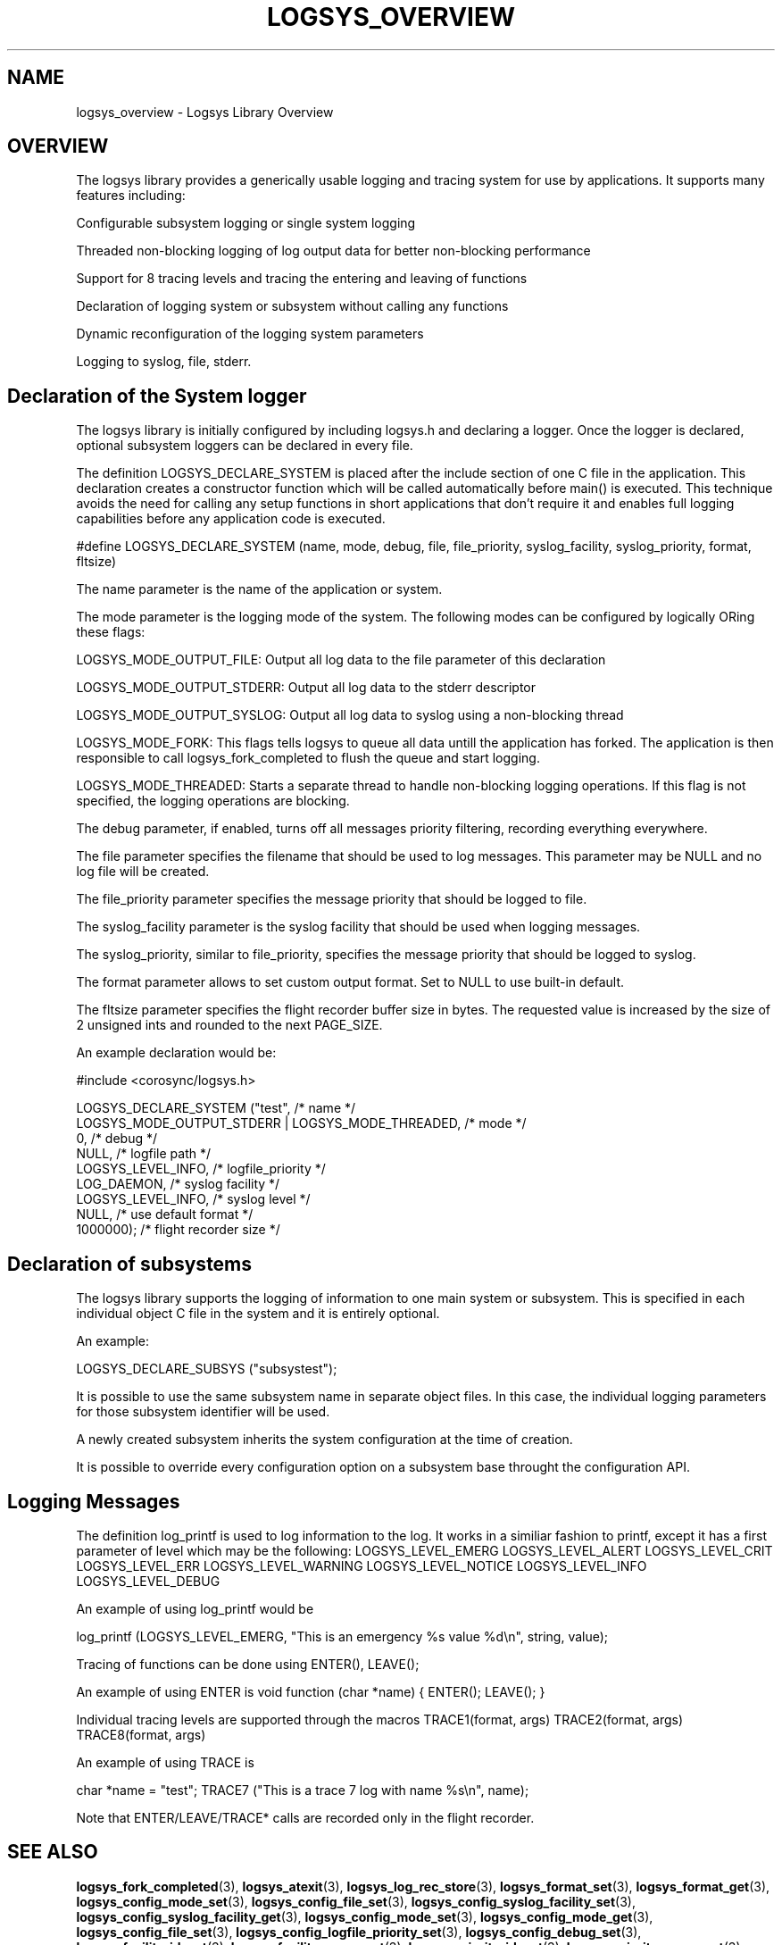 .\"/*
.\" * Copyright (c) 2007-2009 Red Hat, Inc.
.\" *
.\" * All rights reserved.
.\" *
.\" * Author: Steven Dake (sdake@redhat.com)
.\" * Author: Fabio M. Di Nitto (fdinitto@redhat.com)
.\" *
.\" * This software licensed under BSD license, the text of which follows:
.\" *
.\" * Redistribution and use in source and binary forms, with or without
.\" * modification, are permitted provided that the following conditions are met:
.\" *
.\" * - Redistributions of source code must retain the above copyright notice,
.\" *   this list of conditions and the following disclaimer.
.\" * - Redistributions in binary form must reproduce the above copyright notice,
.\" *   this list of conditions and the following disclaimer in the documentation
.\" *   and/or other materials provided with the distribution.
.\" * - Neither the name of the MontaVista Software, Inc. nor the names of its
.\" *   contributors may be used to endorse or promote products derived from this
.\" *   software without specific prior written permission.
.\" *
.\" * THIS SOFTWARE IS PROVIDED BY THE COPYRIGHT HOLDERS AND CONTRIBUTORS "AS IS"
.\" * AND ANY EXPRESS OR IMPLIED WARRANTIES, INCLUDING, BUT NOT LIMITED TO, THE
.\" * IMPLIED WARRANTIES OF MERCHANTABILITY AND FITNESS FOR A PARTICULAR PURPOSE
.\" * ARE DISCLAIMED. IN NO EVENT SHALL THE COPYRIGHT OWNER OR CONTRIBUTORS BE
.\" * LIABLE FOR ANY DIRECT, INDIRECT, INCIDENTAL, SPECIAL, EXEMPLARY, OR
.\" * CONSEQUENTIAL DAMAGES (INCLUDING, BUT NOT LIMITED TO, PROCUREMENT OF
.\" * SUBSTITUTE GOODS OR SERVICES; LOSS OF USE, DATA, OR PROFITS; OR BUSINESS
.\" * INTERRUPTION) HOWEVER CAUSED AND ON ANY THEORY OF LIABILITY, WHETHER IN
.\" * CONTRACT, STRICT LIABILITY, OR TORT (INCLUDING NEGLIGENCE OR OTHERWISE)
.\" * ARISING IN ANY WAY OUT OF THE USE OF THIS SOFTWARE, EVEN IF ADVISED OF
.\" * THE POSSIBILITY OF SUCH DAMAGE.
.\" */
.TH LOGSYS_OVERVIEW 8 2009-06-16 "corosync Man Page" "Corosync Cluster Engine Programmer's Manual"
.SH NAME
logsys_overview \- Logsys Library Overview
.SH OVERVIEW
The logsys library provides a generically usable logging and tracing system for
use by applications.  It supports many features including:
.PP
Configurable subsystem logging or single system logging
.PP
Threaded non-blocking logging of log output data for better non-blocking performance
.PP
Support for 8 tracing levels and tracing the entering and leaving of functions
.PP
Declaration of logging system or subsystem without calling any functions
.PP
Dynamic reconfiguration of the logging system parameters
.PP
Logging to syslog, file, stderr.

.SH Declaration of the System logger
The logsys library is initially configured by including logsys.h and declaring
a logger.  Once the logger is declared, optional subsystem loggers can be
declared in every file.

The definition LOGSYS_DECLARE_SYSTEM is placed after the include section of one
C file in the application.  This declaration creates a constructor function
which will be called automatically before main() is executed.  This technique
avoids the need for calling any setup functions in short applications that don't
require it and enables full logging capabilities before any application code is
executed.

#define LOGSYS_DECLARE_SYSTEM (name, mode, debug, file, file_priority,
syslog_facility, syslog_priority, format, fltsize)

The name parameter is the name of the application or system.

The mode parameter is the logging mode of the system.
The following modes can be configured by logically ORing these flags:

LOGSYS_MODE_OUTPUT_FILE: Output all log data to the file parameter of this declaration

LOGSYS_MODE_OUTPUT_STDERR: Output all log data to the stderr descriptor

LOGSYS_MODE_OUTPUT_SYSLOG: Output all log data to syslog using a non-blocking thread

LOGSYS_MODE_FORK: This flags tells logsys to queue all data untill the application
has forked. The application is then responsible to call logsys_fork_completed to flush
the queue and start logging.

LOGSYS_MODE_THREADED: Starts a separate thread to handle non-blocking logging operations.
If this flag is not specified, the logging operations are blocking.

The debug parameter, if enabled, turns off all messages priority filtering, recording
everything everywhere.

The file parameter specifies the filename that should be used to log messages.
This parameter may be NULL and no log file will be created.

The file_priority parameter specifies the message priority that should be logged to file.

The syslog_facility parameter is the syslog facility that should be used when logging
messages.

The syslog_priority, similar to file_priority, specifies the message priority that should be logged to
syslog.

The format parameter allows to set custom output format.
Set to NULL to use built-in default.

The fltsize parameter specifies the flight recorder buffer size in bytes. The requested value
is increased by the size of 2 unsigned ints and rounded to the next PAGE_SIZE.

An example declaration would be:

#include <corosync/logsys.h>

... (other #includes)

LOGSYS_DECLARE_SYSTEM ("test",                            /* name */
        LOGSYS_MODE_OUTPUT_STDERR | LOGSYS_MODE_THREADED, /* mode */
        0,                                                /* debug */
        NULL,                                             /* logfile path */
        LOGSYS_LEVEL_INFO,                                /* logfile_priority */
        LOG_DAEMON,                                       /* syslog facility */
        LOGSYS_LEVEL_INFO,                                /* syslog level */
        NULL,                                             /* use default format */
        1000000);                                         /* flight recorder size */


.SH Declaration of subsystems
The logsys library supports the logging of information to one main system or
subsystem.  This is specified in each individual object C file in the system
and it is entirely optional.

An example:

LOGSYS_DECLARE_SUBSYS ("subsystest");

It is possible to use the same subsystem name in separate object files.
In this case, the individual logging parameters for those subsystem identifier
will be used.

A newly created subsystem inherits the system configuration at the time of
creation.

It is possible to override every configuration option on a subsystem base
throught the configuration API.

.SH Logging Messages
The definition log_printf is used to log information to the log.  It works
in a similiar fashion to printf, except it has a first parameter of level
which may be the following:
LOGSYS_LEVEL_EMERG
LOGSYS_LEVEL_ALERT
LOGSYS_LEVEL_CRIT
LOGSYS_LEVEL_ERR
LOGSYS_LEVEL_WARNING
LOGSYS_LEVEL_NOTICE
LOGSYS_LEVEL_INFO
LOGSYS_LEVEL_DEBUG

An example of using log_printf would be

log_printf (LOGSYS_LEVEL_EMERG, "This is an emergency %s value %d\\n", string, value);

Tracing of functions can be done using ENTER(), LEAVE();

An example of using ENTER is
void function (char *name) {
ENTER();
... function contents ...
LEAVE();
}

Individual tracing levels are supported through the macros
TRACE1(format, args)
TRACE2(format, args)
..
TRACE8(format, args)

An example of using TRACE is

char *name = "test";
TRACE7 ("This is a trace 7 log with name %s\\n", name);

Note that ENTER/LEAVE/TRACE* calls are recorded only in the flight recorder.

.SH "SEE ALSO"
.BR logsys_fork_completed (3),
.BR logsys_atexit (3),
.BR logsys_log_rec_store (3),
.BR logsys_format_set (3),
.BR logsys_format_get (3),
.BR logsys_config_mode_set (3),
.BR logsys_config_file_set (3),
.BR logsys_config_syslog_facility_set (3),
.BR logsys_config_syslog_facility_get (3),
.BR logsys_config_mode_set (3),
.BR logsys_config_mode_get (3),
.BR logsys_config_file_set (3),
.BR logsys_config_logfile_priority_set (3),
.BR logsys_config_debug_set (3),
.BR logsys_facility_id_get (3),
.BR logsys_facility_name_get (3),
.BR logsys_priority_id_get (3),
.BR logsys_priority_name_get (3),
.PP
